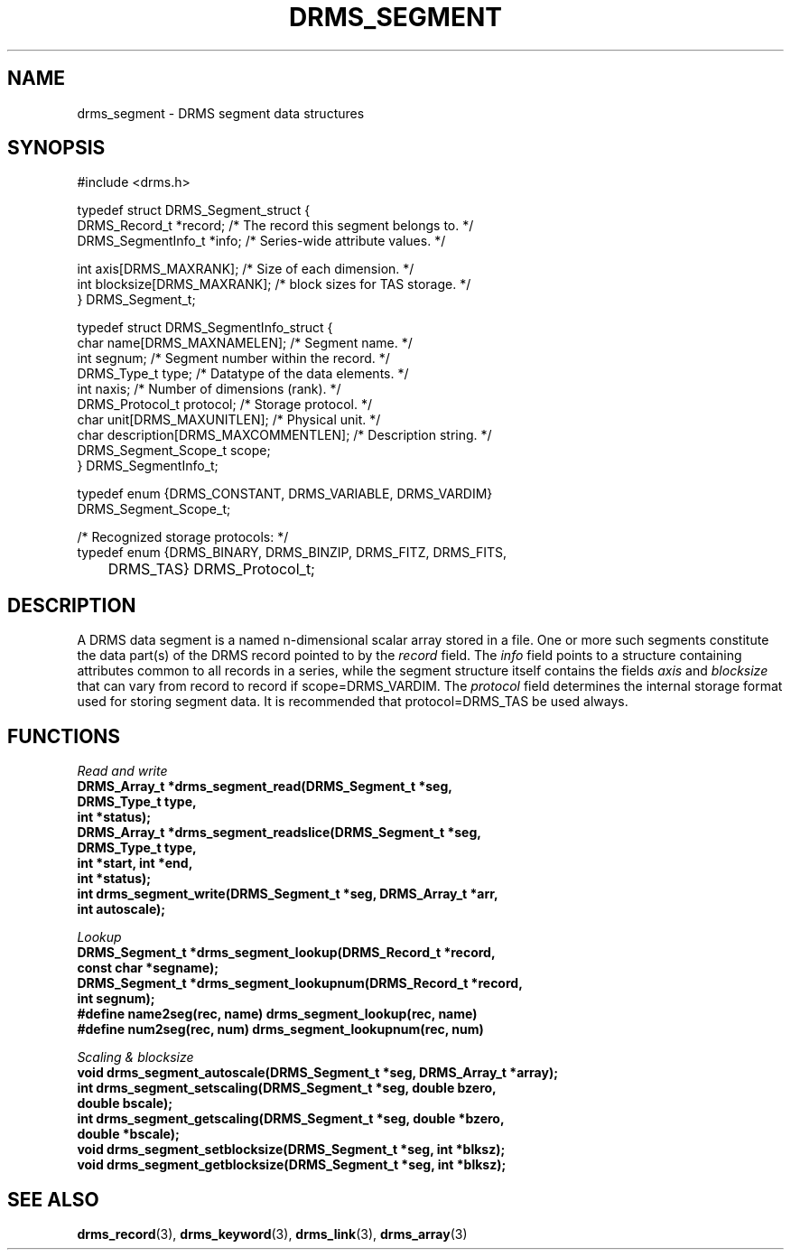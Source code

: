.\"
.TH DRMS_SEGMENT 3  2006-05-19 "DRMS MANPAGE" "DRMS Programmer's Manual"
.SH NAME
drms_segment \- DRMS segment data structures
.SH SYNOPSIS
.nf
#include <drms.h>

typedef struct DRMS_Segment_struct {
  DRMS_Record_t *record;   /* The record this segment belongs to. */
  DRMS_SegmentInfo_t *info; /* Series-wide attribute values. */

  int axis[DRMS_MAXRANK];      /* Size of each dimension. */
  int blocksize[DRMS_MAXRANK]; /* block sizes for TAS storage. */
} DRMS_Segment_t;


typedef struct DRMS_SegmentInfo_struct {
  char name[DRMS_MAXNAMELEN];  /* Segment name. */
  int segnum;                  /* Segment number within the record. */
  DRMS_Type_t type;            /* Datatype of the data elements. */
  int naxis;                   /* Number of dimensions (rank). */
  DRMS_Protocol_t protocol;    /* Storage protocol. */
  char unit[DRMS_MAXUNITLEN];  /* Physical unit. */
  char description[DRMS_MAXCOMMENTLEN];  /* Description string. */
  DRMS_Segment_Scope_t scope;  
} DRMS_SegmentInfo_t;


typedef enum {DRMS_CONSTANT, DRMS_VARIABLE, DRMS_VARDIM} 
DRMS_Segment_Scope_t;

/* Recognized storage protocols: */
typedef enum  {DRMS_BINARY, DRMS_BINZIP, DRMS_FITZ, DRMS_FITS,
	       DRMS_TAS} DRMS_Protocol_t;
.fi
.sp
.SH DESCRIPTION
A DRMS data segment is a named n-dimensional scalar array stored in a
file. One or more such segments constitute the data part(s) of the
DRMS record pointed to by the
.I record
field. The 
.I info
field points to a structure containing attributes common to all
records in a series, while the segment structure itself contains the fields
.I axis
and 
.I blocksize
that can vary from record to record if scope=DRMS_VARDIM. 
The 
.I protocol
field determines the internal storage format used for storing segment data.
It is recommended that protocol=DRMS_TAS be used always.

.SH FUNCTIONS
.PP
.I "Read and write"
.br
\fB
DRMS_Array_t *drms_segment_read(DRMS_Segment_t *seg, 
                                DRMS_Type_t type, 
                                int *status);
.br
DRMS_Array_t *drms_segment_readslice(DRMS_Segment_t *seg, 
                                     DRMS_Type_t type, 
                                     int *start, int *end,  
                                     int *status);
.br
int drms_segment_write(DRMS_Segment_t *seg, DRMS_Array_t *arr, 
                       int autoscale);
\fR
.PP
.I "Lookup"
.br
\fB
DRMS_Segment_t *drms_segment_lookup(DRMS_Record_t *record, 
                                    const char *segname);
.br
DRMS_Segment_t *drms_segment_lookupnum(DRMS_Record_t *record, 
                                       int segnum);
.br
#define name2seg(rec, name) drms_segment_lookup(rec, name)
.br
#define num2seg(rec, num) drms_segment_lookupnum(rec, num)
\fR
.PP
.I "Scaling & blocksize"
.br
\fB
void drms_segment_autoscale(DRMS_Segment_t *seg, DRMS_Array_t *array);
.br
int drms_segment_setscaling(DRMS_Segment_t *seg, double bzero, 
                            double bscale);
.br
int drms_segment_getscaling(DRMS_Segment_t *seg, double *bzero, 
                            double *bscale);
.br
void drms_segment_setblocksize(DRMS_Segment_t *seg, int *blksz);
.br
void drms_segment_getblocksize(DRMS_Segment_t *seg, int *blksz);
\fR
.SH "SEE ALSO"
.BR drms_record (3),
.BR drms_keyword (3),
.BR drms_link (3),
.BR drms_array (3)
